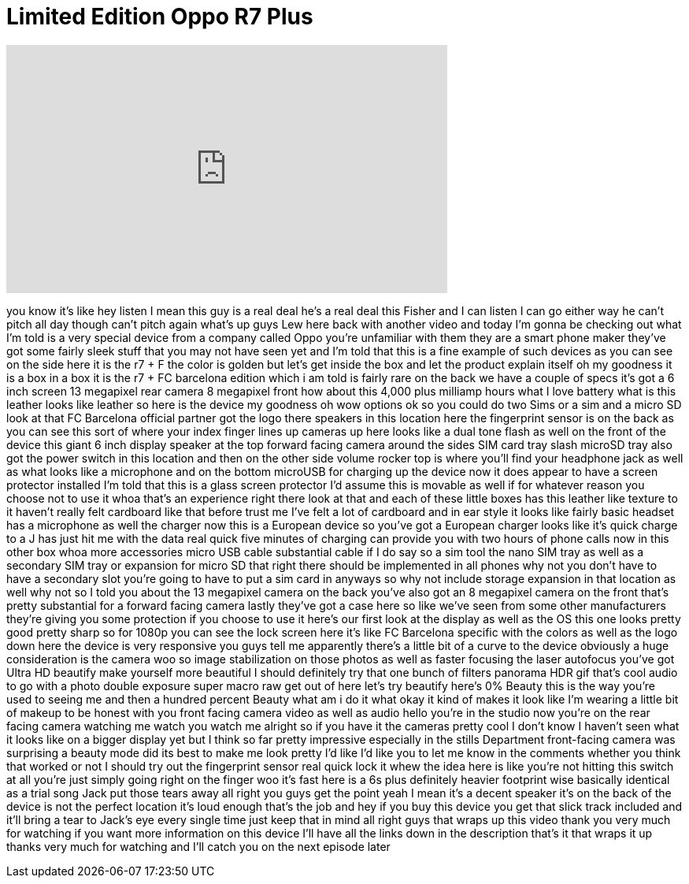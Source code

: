 = Limited Edition Oppo R7 Plus
:published_at: 2015-10-17
:hp-alt-title: Limited Edition Oppo R7 Plus
:hp-image: https://i.ytimg.com/vi/KKp9g8fTBDQ/maxresdefault.jpg


++++
<iframe width="560" height="315" src="https://www.youtube.com/embed/KKp9g8fTBDQ?rel=0" frameborder="0" allow="autoplay; encrypted-media" allowfullscreen></iframe>
++++

you know it's like hey listen I mean
this guy is a real deal he's a real deal
this Fisher and I can listen I can go
either way he can't pitch all day though
can't pitch again
what's up guys Lew here back with
another video and today I'm gonna be
checking out what I'm told is a very
special device from a company called
Oppo you're unfamiliar with them they
are a smart phone maker
they've got some fairly sleek stuff that
you may not have seen yet and I'm told
that this is a fine example of such
devices as you can see on the side here
it is the r7 + F the color is golden but
let's get inside the box and let the
product explain itself oh my goodness it
is a box in a box it is the r7 + FC
barcelona edition which i am told is
fairly rare on the back we have a couple
of specs it's got a 6 inch screen 13
megapixel rear camera 8 megapixel front
how about this 4,000 plus milliamp hours
what I love battery
what is this leather looks like leather
so here is the device my goodness oh wow
options ok so you could do two Sims or a
sim and a micro SD look at that FC
Barcelona official partner got the logo
there speakers in this location here the
fingerprint sensor is on the back as you
can see this sort of where your index
finger lines up cameras up here looks
like a dual tone flash as well on the
front of the device
this giant 6 inch display speaker at the
top forward facing camera around the
sides SIM card tray slash microSD tray
also got the power switch in this
location and then on the other side
volume rocker top is where you'll find
your headphone jack as well as what
looks like a microphone and on the
bottom microUSB for charging up the
device now it does appear to have a
screen protector installed I'm told that
this is a glass screen protector I'd
assume this is
movable as well if for whatever reason
you choose not to use it
whoa that's an experience right there
look at that
and each of these little boxes has this
leather like texture to it haven't
really felt cardboard like that before
trust me I've felt a lot of cardboard
and in ear style it looks like fairly
basic headset has a microphone as well
the charger now this is a European
device so you've got a European charger
looks like it's quick charge to a J has
just hit me with the data real quick
five minutes of charging can provide you
with two hours of phone calls now in
this other box whoa
more accessories micro USB cable
substantial cable if I do say so a sim
tool the nano SIM tray as well as a
secondary SIM tray or expansion for
micro SD that right there should be
implemented in all phones why not you
don't have to have a secondary slot
you're going to have to put a sim card
in anyways so why not include storage
expansion in that location as well why
not so I told you about the 13 megapixel
camera on the back you've also got an 8
megapixel camera on the front that's
pretty substantial for a forward facing
camera
lastly they've got a case here so like
we've seen from some other manufacturers
they're giving you some protection if
you choose to use it here's our first
look at the display as well as the OS
this one looks pretty good pretty sharp
so for 1080p you can see the lock screen
here it's like FC Barcelona specific
with the colors as well as the logo down
here the device is very responsive you
guys tell me apparently there's a little
bit of a curve to the device
obviously a huge consideration is the
camera woo so image stabilization on
those photos as well as faster focusing
the laser autofocus you've got Ultra HD
beautify make yourself more beautiful I
should definitely try that one bunch of
filters panorama HDR gif
that's cool audio to go with a photo
double exposure super macro raw get out
of here let's try beautify here's 0%
Beauty this is the way you're used to
seeing me and then a hundred percent
Beauty what am i do it what okay it kind
of makes it look like I'm wearing a
little bit of makeup to be honest with
you
front facing camera video as well as
audio hello you're in the studio now
you're on the rear facing camera
watching me watch you watch me alright
so if you have it
the cameras pretty cool I don't know I
haven't seen what it looks like on a
bigger display yet but I think so far
pretty impressive especially in the
stills Department front-facing camera
was surprising a beauty mode did its
best to make me look pretty
I'd like I'd like you to let me know in
the comments whether you think that
worked or not I should try out the
fingerprint sensor real quick lock it
whew the idea here is like you're not
hitting this switch at all you're just
simply going right on the finger woo
it's fast
here is a 6s plus definitely heavier
footprint wise basically identical as a
trial song
Jack put those tears away all right you
guys get the point yeah I mean it's a
decent speaker it's on the back of the
device is not the perfect location it's
loud enough that's the job
and hey if you buy this device you get
that slick track included and it'll
bring a tear to Jack's eye every single
time just keep that in mind
all right guys that wraps up this video
thank you very much for watching if you
want more information on this device
I'll have all the links down in the
description that's it that wraps it up
thanks very much for watching and I'll
catch you on the next episode later